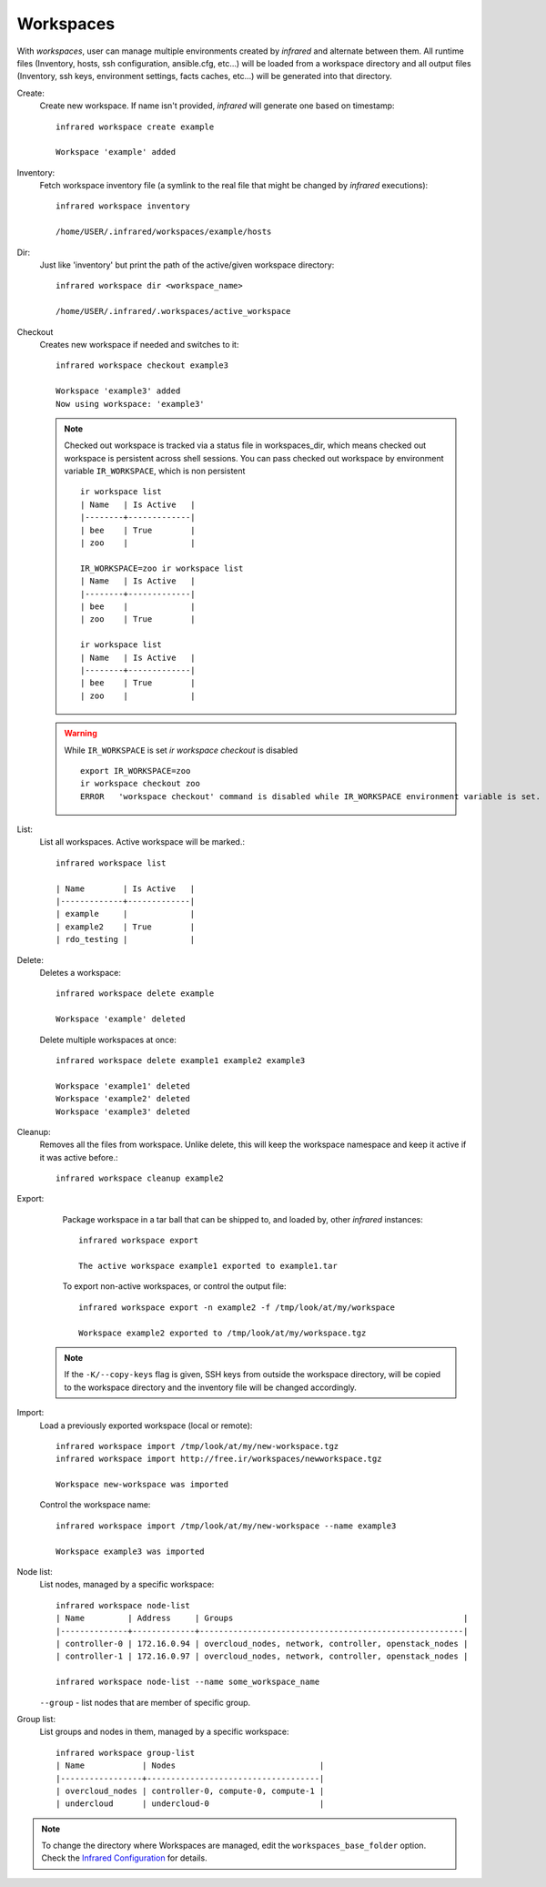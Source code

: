 .. highlight:: plain

Workspaces
^^^^^^^^^^

With `workspaces`, user can manage multiple environments created by `infrared` and alternate between them.
All runtime files (Inventory, hosts, ssh configuration, ansible.cfg, etc...) will be loaded from a workspace directory and all output files
(Inventory, ssh keys, environment settings, facts caches, etc...) will be generated into that directory.


Create:
    Create new workspace. If name isn't provided, `infrared` will generate one based on timestamp::

        infrared workspace create example

        Workspace 'example' added
Inventory:
    Fetch workspace inventory file (a symlink to the real file that might be changed by `infrared` executions)::

        infrared workspace inventory

        /home/USER/.infrared/workspaces/example/hosts
Dir:
    Just like 'inventory' but print the path of the active/given workspace directory::

        infrared workspace dir <workspace_name>

        /home/USER/.infrared/.workspaces/active_workspace
Checkout
    Creates new workspace if needed and switches to it::

        infrared workspace checkout example3

        Workspace 'example3' added
        Now using workspace: 'example3'

    .. note:: Checked out workspace is tracked via a status file in workspaces_dir, which means checked out workspace is persistent across shell sessions.
              You can pass checked out workspace by environment variable ``IR_WORKSPACE``, which is non persistent
              ::

                    ir workspace list
                    | Name   | Is Active   |
                    |--------+-------------|
                    | bee    | True        |
                    | zoo    |             |

                    IR_WORKSPACE=zoo ir workspace list
                    | Name   | Is Active   |
                    |--------+-------------|
                    | bee    |             |
                    | zoo    | True        |

                    ir workspace list
                    | Name   | Is Active   |
                    |--------+-------------|
                    | bee    | True        |
                    | zoo    |             |

    .. warning:: While ``IR_WORKSPACE`` is set `ir workspace checkout` is disabled
              ::

                    export IR_WORKSPACE=zoo
                    ir workspace checkout zoo
                    ERROR   'workspace checkout' command is disabled while IR_WORKSPACE environment variable is set.

List:
    List all workspaces. Active workspace will be marked.::

        infrared workspace list

        | Name        | Is Active   |
        |-------------+-------------|
        | example     |             |
        | example2    | True        |
        | rdo_testing |             |

Delete:
    Deletes a workspace::

        infrared workspace delete example

        Workspace 'example' deleted

    Delete multiple workspaces at once::

        infrared workspace delete example1 example2 example3

        Workspace 'example1' deleted
        Workspace 'example2' deleted
        Workspace 'example3' deleted

Cleanup:
    Removes all the files from workspace. Unlike delete, this will keep the workspace namespace and keep it active if it was active before.::

        infrared workspace cleanup example2

Export:
    Package workspace in a tar ball that can be shipped to, and loaded by, other `infrared` instances::

        infrared workspace export

        The active workspace example1 exported to example1.tar

    To export non-active workspaces, or control the output file::

        infrared workspace export -n example2 -f /tmp/look/at/my/workspace

        Workspace example2 exported to /tmp/look/at/my/workspace.tgz

  .. note:: If the ``-K/--copy-keys`` flag is given, SSH keys from outside the workspace directory, will be copied to the workspace directory and the inventory file will be changed accordingly.

Import:
    Load a previously exported workspace (local or remote)::

        infrared workspace import /tmp/look/at/my/new-workspace.tgz
        infrared workspace import http://free.ir/workspaces/newworkspace.tgz

        Workspace new-workspace was imported

    Control the workspace name::

        infrared workspace import /tmp/look/at/my/new-workspace --name example3

        Workspace example3 was imported

Node list:
    List nodes, managed by a specific workspace::

        infrared workspace node-list
        | Name         | Address     | Groups                                                |
        |--------------+-------------+-------------------------------------------------------|
        | controller-0 | 172.16.0.94 | overcloud_nodes, network, controller, openstack_nodes |
        | controller-1 | 172.16.0.97 | overcloud_nodes, network, controller, openstack_nodes |

        infrared workspace node-list --name some_workspace_name

    ``--group`` - list nodes that are member of specific group.
Group list:
    List groups and nodes in them, managed by a specific workspace::

        infrared workspace group-list
        | Name            | Nodes                              |
        |-----------------+------------------------------------|
        | overcloud_nodes | controller-0, compute-0, compute-1 |
        | undercloud      | undercloud-0                       |

.. note:: To change the directory where Workspaces are managed, edit the ``workspaces_base_folder`` option.
   Check the  `Infrared Configuration <configuration.html>`_ for details.
